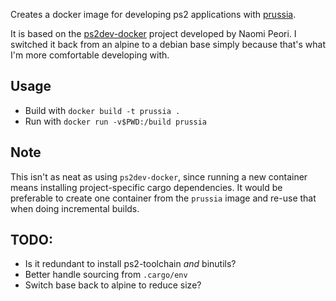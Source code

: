 Creates a docker image for developing ps2 applications with [[https://github.com/ZirconiumX/prussia][prussia]].

It is based on the [[https://github.com/ps2dev/ps2dev-docker/blob/master/Dockerfile][ps2dev-docker]] project developed by Naomi Peori. I switched it back from an alpine to a debian base simply because that's what I'm more comfortable developing with.

** Usage
- Build with =docker build -t prussia .=
- Run with =docker run -v$PWD:/build prussia=

** Note
This isn't as neat as using =ps2dev-docker=, since running a new container means installing project-specific cargo dependencies. It would be preferable to create one container from the =prussia= image and re-use that when doing incremental builds.

** TODO: 
- Is it redundant to install ps2-toolchain /and/ binutils?
- Better handle sourcing from =.cargo/env=
- Switch base back to alpine to reduce size?
